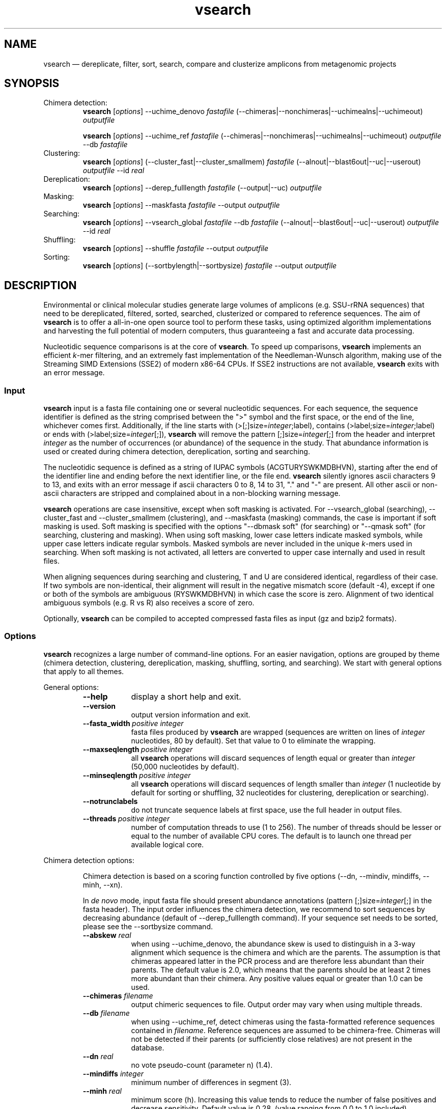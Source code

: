 .\" ============================================================================
.TH vsearch 1 "November 19, 2014" "version 0.3.1" "USER COMMANDS"
.\" ============================================================================
.SH NAME
vsearch \(em dereplicate, filter, sort, search, compare and clusterize
amplicons from metagenomic projects
.\" ============================================================================
.SH SYNOPSIS
Chimera detection:
.RS
\fBvsearch\fR [\fIoptions\fR] --uchime_denovo \fIfastafile\fR
(--chimeras|--nonchimeras|--uchimealns|--uchimeout) \fIoutputfile\fR
.PP
\fBvsearch\fR [\fIoptions\fR] --uchime_ref \fIfastafile\fR
(--chimeras|--nonchimeras|--uchimealns|--uchimeout) \fIoutputfile\fR
--db \fIfastafile\fR
.RE
Clustering:
.RS
\fBvsearch\fR [\fIoptions\fR] (--cluster_fast|--cluster_smallmem)
\fIfastafile\fR (--alnout|--blast6out|--uc|--userout) \fIoutputfile\fR
--id \fIreal\fR
.RE
Dereplication:
.RS
\fBvsearch\fR [\fIoptions\fR] --derep_fulllength \fIfastafile\fR
(--output|--uc) \fIoutputfile\fR
.RE
Masking:
.RS
\fBvsearch\fR [\fIoptions\fR] --maskfasta \fIfastafile\fR --output
\fIoutputfile\fR
.RE
Searching:
.RS
\fBvsearch\fR [\fIoptions\fR] --vsearch_global \fIfastafile\fR --db
\fIfastafile\fR (--alnout|--blast6out|--uc|--userout) \fIoutputfile\fR
--id \fIreal\fR
.RE
Shuffling:
.RS
\fBvsearch\fR [\fIoptions\fR] --shuffle \fIfastafile\fR --output
\fIoutputfile\fR
.RE
Sorting:
.RS
\fBvsearch\fR [\fIoptions\fR] (--sortbylength|--sortbysize)
\fIfastafile\fR --output \fIoutputfile\fR
.RE
.PP
.\" ============================================================================
.SH DESCRIPTION
Environmental or clinical molecular studies generate large volumes of
amplicons (e.g. SSU-rRNA sequences) that need to be dereplicated,
filtered, sorted, searched, clusterized or compared to reference
sequences. The aim of \fBvsearch\fR is to offer a all-in-one open
source tool to perform these tasks, using optimized algorithm
implementations and harvesting the full potential of modern computers,
thus guaranteeing a fast and accurate data processing.
.PP
Nucleotidic sequence comparisons is at the core of \fBvsearch\fR. To
speed up comparisons, \fBvsearch\fR implements an efficient
\fIk\fR-mer filtering, and an extremely fast implementation of the
Needleman-Wunsch algorithm, making use of the Streaming SIMD
Extensions (SSE2) of modern x86-64 CPUs. If SSE2 instructions are not
available, \fBvsearch\fR exits with an error message.
.\" ----------------------------------------------------------------------------
.SS Input
\fBvsearch\fR input is a fasta file containing one or several
nucleotidic sequences. For each sequence, the sequence identifier is
defined as the string comprised between the ">" symbol and the first
space, or the end of the line, whichever comes first. Additionally, if
the line starts with (>[;]size=\fIinteger\fR;label), contains
(>label;size=\fIinteger\fR;label) or ends with
(>label;size=\fIinteger\fR[;]), \fBvsearch\fR will remove the pattern
[;]size=\fIinteger\fR[;] from the header and interpret \fIinteger\fR
as the number of occurrences (or abundance) of the sequence in the
study. That abundance information is used or created during chimera
detection, dereplication, sorting and searching.
.PP
The nucleotidic sequence is defined as a string of IUPAC symbols
(ACGTURYSWKMDBHVN), starting after the end of the identifier line and
ending before the next identifier line, or the file end. \fBvsearch\fR
silently ignores ascii characters 9 to 13, and exits with an error
message if ascii characters 0 to 8, 14 to 31, "." and "-" are
present. All other ascii or non-ascii characters are stripped and
complained about in a non-blocking warning message.
.PP
\fBvsearch\fR operations are case insensitive, except when soft masking is
activated. For --vsearch_global (searching), --cluster_fast and
--cluster_smallmem (clustering), and --maskfasta (masking) commands,
the case is important if soft masking is used. Soft masking is
specified with the options "--dbmask soft" (for searching) or "--qmask
soft" (for searching, clustering and masking). When using soft
masking, lower case letters indicate masked symbols, while upper case
letters indicate regular symbols. Masked symbols are never included in
the unique \fIk\fR-mers used in searching. When soft masking is not
activated, all letters are converted to upper case internally and used
in result files.
.PP
When aligning sequences during searching and clustering, T and U are
considered identical, regardless of their case. If two symbols are
non-identical, their alignment will result in the negative mismatch
score (default -4), except if one or both of the symbols are ambiguous
(RYSWKMDBHVN) in which case the score is zero. Alignment of two
identical ambiguous symbols (e.g. R vs R) also receives a score of
zero.
.PP
Optionally, \fBvsearch\fR can be compiled to accepted compressed fasta
files as input (gz and bzip2 formats).
.\" ----------------------------------------------------------------------------
.SS Options
\fBvsearch\fR recognizes a large number of command-line options. For
an easier navigation, options are grouped by theme (chimera detection,
clustering, dereplication, masking, shuffling, sorting, and
searching). We start with general options that apply to all themes.
.PP
General options:
.RS
.TP 9
.B --help
display a short help and exit.
.TP
.B --version
output version information and exit.
.TP
.BI --fasta_width\~ "positive integer"
fasta files produced by \fBvsearch\fR are wrapped (sequences are
written on lines of \fIinteger\fR nucleotides, 80 by default). Set
that value to 0 to eliminate the wrapping.
.TP
.BI --maxseqlength\~ "positive integer"
all \fBvsearch\fR operations will discard sequences of length equal or
greater than \fIinteger\fR (50,000 nucleotides by default).
.TP
.BI --minseqlength\~ "positive integer"
all \fBvsearch\fR operations will discard sequences of length smaller
than \fIinteger\fR (1 nucleotide by default for sorting or shuffling,
32 nucleotides for clustering, dereplication or searching).
.TP
.B --notrunclabels
do not truncate sequence labels at first space, use the full header in
output files.
.TP
.BI --threads\~ "positive integer"
number of computation threads to use (1 to 256). The number of threads
should be lesser or equal to the number of available CPU cores. The
default is to launch one thread per available logical core.
.RE
.PP
.\" ----------------------------------------------------------------------------
Chimera detection options:
.PP
.RS
Chimera detection is based on a scoring function controlled by five
options (--dn, --mindiv, mindiffs, --minh, --xn).
.PP
In \fIde novo\fR mode, input fasta file should present abundance
annotations (pattern [;]size=\fIinteger\fR[;] in the fasta
header). The input order influences the chimera detection, we
recommend to sort sequences by decreasing abundance (default of
--derep_fulllength command). If your sequence set needs to be sorted,
please see the --sortbysize command.
.PP
.TP 9
.BI --abskew \0real
when using --uchime_denovo, the abundance skew is used to distinguish
in a 3-way alignment which sequence is the chimera and which are the
parents. The assumption is that chimeras appeared latter in the PCR
process and are therefore less abundant than their parents. The
default value is 2.0, which means that the parents should be at least
2 times more abundant than their chimera. Any positive values equal or
greater than 1.0 can be used.
.TP
.BI --chimeras \0filename
output chimeric sequences to file. Output order may vary when using
multiple threads.
.TP
.BI --db \0filename
when using --uchime_ref, detect chimeras using the fasta-formatted
reference sequences contained in \fIfilename\fR. Reference sequences
are assumed to be chimera-free. Chimeras will not be detected if their
parents (or sufficiently close relatives) are not present in the
database.
.TP
.BI --dn \0real
no vote pseudo-count (parameter n) (1.4).
.TP
.BI --mindiffs \0integer
minimum number of differences in segment (3).
.TP
.BI --minh \0real
minimum score (h). Increasing this value tends to reduce the number of
false positives and decrease sensitivity. Default value is
0.28. (value ranging from 0.0 to 1.0 included).
.TP
.BI --nonchimeras \0filename
output non-chimeric sequences to file. Output order may vary when
using multiple threads.
.TP
.BI --rowlen\~ "positive integer"
width of 3-way alignments in --uchimealns output. The default value is
80. Set to 0 to eliminate the wrapping.
.TP
.B --self
when using --uchime_ref, ignore a reference sequence when its label
matches the label of the query sequence (useful to estimate
false-positive rate in reference sequences).
.TP
.B --selfid
when using --uchime_ref, ignore a reference sequence when its
nucleotidic sequence is strictly identical with the query sequence.
.TP
.BI --strand\~ "plus|both"
when using --uchime_denovo, check the \fIplus\fR strand only (default)
or check \fIboth\fR strands. When using --uchime_ref, strand is always
\fIplus\fB.
.TP
.BI --threads\~ "positive integer"
when using the command --uchime_ref, set the number of computation
threads to use (1 to 256). The number of threads should be lesser or
equal to the number of available CPU cores. The default is to launch
one thread per available logical core.
.TP
.BI --uchime_denovo \0filename
detect chimeras de novo. Multithreading is not supported.
.TP
.BI --uchime_ref \0filename
detect chimeras present in the fasta-formatted \fIfilename\fR by
comparing them with reference sequences (option --db). Multithreading
is supported.
.TP
.BI --uchimealns \0filename
write 3-way global alignments (parentA, parentB, chimera) to
\fIfilename\fR using a human-readable format. Use --rowlen to modify
alignment length. Output order may vary when using multiple threads.
.TP
.BI --uchimeout \0filename
write chimera detection results to \fIfilename\fR using the uchime
tab-separated format of 18 fields (see the list below). Use
--uchimeout5 to use a format compatible with usearch v5 and earlier
versions. Output order may vary when using multiple threads.
.RS
.RS
.nr step 1 1
.IP \n[step]. 4
score \(em higher score means more strongly chimeric alignment.
.IP \n+[step].
Q \(em query sequence label.
.IP \n+[step].
A \(em parent A sequence label.
.IP \n+[step].
B \(em parent B sequence label.
.IP \n+[step].
T \(em top parent sequence label (i.e. parent most similar to the
query). That fields is removed when using --uchimeout5.
.IP \n+[step].
idQM \(em percentage of similarity of query (Q) and the model
(M) constructed as a segment of parent A and a segment of parent B.
.IP \n+[step].
idQA \(em percentage of similarity of query (Q) and parent A.
.IP \n+[step].
idQB \(em percentage of similarity of query (Q) and parent B.
.IP \n+[step].
idAB \(em percentage of similarity of parent A and parent B.
.IP \n+[step].
idQT \(em percentage of similarity of query (Q) and the top
parent (T).
.IP \n+[step].
LY \(em yes votes in the left segment of the model.
.IP \n+[step].
LN \(em no votes in the left segment of the model.
.IP \n+[step].
LA \(em abstain votes in the left segment of the model.
.IP \n+[step].
RY \(em yes votes in the right segment of the model.
.IP \n+[step].
RN \(em no votes in the right segment of the model.
.IP \n+[step].
RA \(em abstain votes in the right segment of the model.
.IP \n+[step].
div \(em divergence, defined as (idQM - idQT).
.IP \n+[step].
YN \(em query is chimeric (Y), or not (N) or is a borderline
case (?).
.RE
.RE
.TP
.B --uchimeout5
write chimera detection results using a tab-separated format of 17
fields (drop the 5th field of --uchimeout), compatible with usearch
version 5 and earlier versions.
.TP
.BI --xn \0real
no vote weight (parameter β) (8.0).
.RE
.PP
.\" ----------------------------------------------------------------------------
Clustering options:
.RS
.TP 9
.BI --centroids \0filename
output cluster centroid sequences to \fIfilename\fR file \fBin fasta
format?\fR.
.TP
.BI --cluster_fast \0filename
clusterize the fasta sequences in \fIfilename\fR, perform a sorting by
decreasing sequence length first.
.TP
.BI --cluster_smallmem \0filename
clusterize the fasta sequences in \fIfilename\fR without modifying
their order first. Sequence must be sorted by decreasing sequence
length, unless --usersort is used.
.TP
.BI --clusters \0string
output each cluster to a separate fasta file using the prefix
\fIstring\fR and a ticker (0, 1, 2, etc.) to construct the filenames.
.TP
.BI --consout \0filename
output cluster consensus sequences to \fIfilename\fR. For each
cluster, a multiple alignment is computed, and a consensus sequence is
constructed by taking the majority symbol (nucleotide or gap) from
each column of the alignment. Columns containing a majority of gaps
are skipped, except for terminal gaps. Use --construncate to take
terminal gaps into account.
.TP
.\" .B --construncate
.\" when using the --consout option to build consensus sequences, do not
.\" ignore terminal gaps. That option skips terminal columns if they
.\" contain a majority of gaps, yielding shorter consensus sequences than
.\" when using --consout alone.
.\" .TP
.BI --id \0real
do not add the target to the cluster if the pairwise identity with the
centroid is lower than \fIreal\fR (value ranging from 0.0 to 1.0
included). The pairwise identity is defined as the number of (matching
columns) / (alignment length - terminal gaps). That definition can be
modified by --iddef.
.TP
.BI --iddef\~ "0|1|2|3|4"
change the pairwise identity definition used in --id. Values accepted
are:
.RS
.RS
.nr step 0 1
.IP \n[step]. 4
CD-HIT definition using shortest sequence as numerator.
.IP \n+[step].
edit distance.
.IP \n+[step].
edit distance excluding terminal gaps (default value).
.IP \n+[step].
Marine Biological Lab definition counting each extended gap as a
single difference.
.IP \n+[step].
BLAST, same as 2 for global pairwise alignments.
.RE
.RE
.TP
.BI --msaout \0filename
output multiple sequence alignments of each cluster to \fIfilename\fR.
.TP
.BI --qmask\~ "none|dust|soft"
mask simple repeats and low-complexity regions in sequences using the
\fIdust\fR or the \fIsoft\fR algorithms, or do not mask
(\fInone\fR). Warning, when using \fIsoft\fR masking, clustering
becomes case sensitive. The default is to mask using \fIdust\fR.
.TP
.BI --strand\~ "plus|both"
when comparing sequences to the cluster seeds, check the \fIplus\fR
strand only (default) or check \fIboth\fR strands.
.TP
.BI --uc \0filename
output clustering results in \fIfilename\fR using a uclust-like
format. See <http://www.drive5.com/usearch/manual/ucout.html> for a
description of the format.
.TP
.B --uc_allhits
when using the --uc option, show all hits, not just the top hit for
each seed. \fBTO BE TESTED\fR.
.TP
.B --usersort
when using --cluster_smallmem, allows to use any sequence input order,
not only a decreasing length sorting.
.TP
Many searching options also apply to clustering:
.br
--alnout, --blast6out, --userout, --userfields, fastapairs, --matched,
--notmatched, --maxaccept, --maxreject, score filtering, gap
--penalties, masking, etc. (documentation in progress).
.RE
.PP
.\" ----------------------------------------------------------------------------
Dereplication options:
.RS
.TP 9
.BI --derep_fulllength \0filename
merge strictly identical sequences contained in
\fIfilename\fR. Identical sequences are defined as having the same
length and the same string of nucleotides (case insensitive, T and U
are considered as different). As \fBvsearch\fR needs to read
\fIfilename\fR twice, \fIfilename\fR must be a real file, not a
stream.
.TP
.BI --maxuniquesize\~ "positive integer"
discard sequences with an abundance value greater than \fIinteger\fR.
.TP
.BI --minuniquesize\~ "positive integer"
discard sequences with an abundance value smaller than \fIinteger\fR.
.TP
.BI --output \0filename
write the dereplicated sequences to \fIfilename\fR, in fasta format
and sorted by decreasing abundance. Identical sequences receive the
header of the first sequence of their group. If --sizeout is used, the
number of occurrences (i.e. abundance) is indicated at the end of the
fasta header using the pattern ";size=\fIinteger\fR".
.TP
.B --sizein
take into account the abundance annotations present in the input fasta
file (search for the pattern "[>;]size=\fIinteger\fR[;]").
.TP
.B --sizeout
add abundance annotations to the output fasta file (using the pattern
";size=\fIinteger\fR").
.TP
.BI --strand\~ "plus|both"
when searching for strictly identical sequences, check the \fIplus\fR
strand only (default) or check \fIboth\fR strands.
.TP
.BI --topn\~ "positive integer"
output only the top \fIinteger\fR sequences.
.TP
.BI --uc \0filename
output dereplication results in \fIfilename\fR using a uclust-like
format. See <http://www.drive5.com/usearch/manual/ucout.html> for a
description of the format.
.TP
.B --uc_allhits
when using the --uc option, show all hits, not just the top hit for
each query. In the context of dereplication, that option has no
effect.
.RE
.PP
.\" ----------------------------------------------------------------------------
Masking options:
.RS
.PP
An input sequence can be composed of lower- or uppercase
nucleotides. Lowercase nucleotides are silently converted to uppercase
before masking, unless the --qmask soft option is used. Here are the
results of combined masking options --qmask (or --dbmask for database
sequences) and --hardmask, assuming each input sequences contains both
lower and uppercase nucleotides:
.PP
.TS
tab(:);
c c c
l l l.
qmask:hardmask:action
_
none:off:no masking, lowercase converted to uppercase
none:on:idem
dust:off:masked symbols converted to lowercase, the rest converted to uppercase
dust:on:masked symbols replaced by Ns, the rest converted to upper case
soft:off:lowercase symbols considered masked, no case changes
soft:on:lowercase symbols considered masked and converted to Ns
.TE
.PP
.TP 9
.B --hardmask
mask low-complexity regions by replacing them with Ns instead of
setting them to lower case.
.TP
.BI --maskfasta \0filename
mask simple repeats and low-complexity regions in sequences contained
in \fIfilename\fR. The default is to mask using \fIdust\fR (see
--qmask to modify that behavior).
.TP
.BI --qmask\~ "none|dust|soft"
mask simple repeats and low-complexity regions in sequences using the
\fIdust\fR or the \fIsoft\fR algorithms, or do not mask
(\fInone\fR). The default is to mask using \fIdust\fR.
.TP
.BI --output \0filename
write the masked sequences to \fIfilename\fR, in fasta format.
.RE
.PP
.\" ----------------------------------------------------------------------------
Shuffling options:
.RS
.TP 9
.BI --output \0filename
write the shuffled sequences to \fIfilename\fR, in fasta format.
.TP
.BI --seed\~ "positive integer"
when shuffling sequence order, use \fIinteger\fR as seed. Set to 0 to
use a pseudo-random seed (default behavior).
.TP
.BI --shuffle \0filename
pseudo-randomly shuffle the order of sequences contained in
\fIfilename\fR.
.TP
.BI --topn\~ "positive integer"
output only the top \fIinteger\fR sequences.
.RE
.PP
.\" ----------------------------------------------------------------------------
Sorting options:
.RS
.TP 9
.BI --maxsize\~ "positive integer"
when using --sortbysize, discard sequences with an abundance value
greater than \fIinteger\fR.
.TP
.BI --minsize\~ "positive integer"
when using --sortbysize, discard sequences with an abundance value
smaller than \fIinteger\fR.
.TP
.BI --output \0filename
write the sorted sequences to \fIfilename\fR, in fasta format.
.TP
.BI --relabel \0string
relabel sequence using the prefix \fIstring\fR and a ticker (1, 2, 3,
etc.) to construct the new headers. Use --sizeout to conserve the
abundance annotations.
.TP
.B --sizeout
when using --relabel, report abundance annotations to the output fasta
file (using the pattern ";size=\fIinteger\fR").
.TP
.BI --sortbylength \0filename
sort by decreasing length the sequences contained in
\fIfilename\fR. See the general options --minseqlength and
--maxseqlength to eliminate short and long sequences.
.TP
.BI --sortbysize \0filename
sort by decreasing abundance the sequences contained in \fIfilename\fR
(the pattern "[>;]size=\fIinteger\fR[;]" has to be present). See the
options --minsize and --maxsize to eliminate rare and dominant
sequences.
.TP
.BI --topn\~ "positive integer"
output only the top \fIinteger\fR sequences.
.RE
.PP
.\" ----------------------------------------------------------------------------
Searching options:
.RS
.TP 9
.BI --alnout \0filename
write pairwise global alignments to \fIfilename\fR using a
human-readable format. Use --rowlen to modify alignment length. Output
order may vary when using multiple threads.
.TP
.BI --blast6out \0filename
write search results to \fIfilename\fR using a blast-like
tab-separated format of twelve fields (listed below), with one line
per query-target matching (or lack of matching if --output_no_hits is
used). Output order may vary when using multiple threads. A similar
output can be obtain with --userout \fIfilename\fR and --userfields
query+target+id+alnlen+mism+opens+qlo+qhi+tlo+thi+evalue+bits. A
complete list and description is available in the section "Fields" of
this manual.
.RS
.RS
.nr step 1 1
.IP \n[step]. 4
\fIquery\fR: query label.
.IP \n+[step].
\fItarget\fR: target (database sequence) label. The field is set to
"*" if there is no alignment.
.IP \n+[step].
\fIid\fR: percentage of identity (real value ranging from 0.0 to
100.0). The percentage identity is defined as 100 * (matching columns)
/ (alignment length - terminal gaps). See fields id0 to id4 for other
definitions.
.IP \n+[step].
\fIalnlen\fR: length of the query-target alignment (number of
columns). The field is set to 0 if there is no alignment.
.IP \n+[step].
\fImism\fR: number of mismatches in the alignment (zero or positive
integer value).
.IP \n+[step].
\fIopens\fR: number of columns containing a gap opening (zero or
positive integer value).
.IP \n+[step].
\fIqlo\fR: first nucleotide of the query aligned with the
target. Nucleotide numbering starts from 1. The field is set to 0 if
there is no alignment.
.IP \n+[step].
\fIqhi\fR: last nucleotide of the query aligned with the
target. Nucleotide numbering starts from 1. The field is set to 0 if
there is no alignment.
.IP \n+[step].
\fItlo\fR: first nucleotide of the target aligned with the
query. Nucleotide numbering starts from 1. The field is set to 0 if
there is no alignment.
.IP \n+[step].
\fIthi\fR: last nucleotide of the target aligned with the
query. Nucleotide numbering starts from 1. The field is set to 0 if
there is no alignment.
.IP \n+[step].
\fIevalue\fR: expectancy-value (not computed for nucleotidic
alignments). Always set to -1.
.IP \n+[step].
\fIbits\fR: bit score (not computed for nucleotidic
alignments). Always set to 0.
.RE
.RE
.TP
.BI --db \0filename
compare query sequences (--vsearch_global) to the fasta-formatted
target sequences contained in \fIfilename\fR, using global pairwise
alignment.
.TP
.BI --dbmask\~ "none|dust|soft"
mask simple repeats and low-complexity regions in target database
sequences using the \fIdust\fR or the \fIsoft\fR algorithms, or do not
mask (\fInone\fR). Warning, when using \fIsoft\fR masking search
commands become case sensitive. The default is to mask using
\fIdust\fR.
.TP
.BI --dbmatched \0filename
write database target sequences matching at least one query sequence
to \fIfilename\fR, in fasta format. If the option --sizeout is used,
the number of queries that matched each target sequence is indicated
using the pattern ";size=\fIinteger\fR".
.TP
.BI --dbnotmatched \0filename
write database target sequences not matching query sequences to
\fIfilename\fR, in fasta format.
.TP
.BI --fastapairs \0filename
write pairwise alignments of query and target sequences to
\fIfilename\fR, in fasta format.
.TP
.B --fulldp
dummy option. To maximize search sensitivity, \fBvsearch\fR uses a
8-way 16-bit SIMD vectorized full dynamic programming algorithm
(Needleman-Wunsch), whether or not --fulldp is specified.
.TP
.BI --gapext \0string
set penalties for a gap extension. See --gapopen for a complete
description of the penaly declaration system. The default is to
initialize the six gap extending penalties using a penalty of 2 for
extending internal gaps and a penalty of 1 for extending terminal
gaps, in both query and target sequences (i.e. 2I/1E).
.TP
.BI --gapopen \0string
set penalties for a gap opening. A gap opening can occur in six
different contexts: in the query (Q) or in the target (T) sequence, at
the left (L) or right (R) extremity of the sequence, or inside the
sequence (I). Sequence symbols (Q and T) can be combined with location
symbols (L, I, and R), and numerical values to declare penalties for
all possible contexts: aQL/bQI/cQR/dTL/eTI/fTR, where abcdef are null
or positive integers, and "/" is use as separator.
.br
To simplify declarations, the location symbols (L, I, and R) can be
combined, the symbol (E) can be used to treat both extremities (L and
R) equally, and the symbols Q and T can be ommited to treat both
sequences equally. For instance, the default is to declare a penalty
of 20 for opening internal gaps and a penalty of 2 for opening
terminal gaps (left or right), in both query and target sequences
(i.e. 20I/2E). If only a numerical value is given, without any
sequence or location symbol, then the penalty applies to all gap
openings. To declare an infinite penalty value, the symbol "*" can be
used to indicate that gap openings are forbidden in that context.
.br
\fBvsearch\fR always initializes the six gap opening
penalties using the default parameters (20I/2E). The user is then free
to declare only the values he wants to modify. The \fIstring\fR is
scanned from left to right, accepted symbols are (0123456789/LIREQT*),
and later values override previous values.
.TP
.B --hardmask
mask low-complexity regions by replacing them with Ns instead of
setting them to lower case. For more information, please see the
Masking section.
.TP
.BI --id \0real
reject the sequence match if the pairwise identity is lower than
\fIreal\fR (value ranging from 0.0 to 1.0 included). The search
process sorts target sequences by decreasing number of \fIk\fR-mers
they have in common with the query sequence, using that information as
a proxy for sequence similarity. That efficient pre-filtering will
also prevent pairwise alignments with weakly matching targets, as
there needs to be at least 6 shared \fIk\fR-mers to start the pairwise
alignment, and at least one out of every 16 \fIk\fR-mers from the
query needs to match the target. Consequently, using values lower than
--id 0.5 is not likely to capture more weakly matching targets. The
pairwise identity is defined as the number of (matching columns) /
(alignment length - terminal gaps). That definition can be modified by
--iddef.
.TP
.BI --iddef\~ "0|1|2|3|4"
change the pairwise identity definition used in --id. Values accepted
are:
.RS
.RS
.nr step 0 1
.IP \n[step]. 4
CD-HIT definition using shortest sequence as numerator.
.IP \n+[step].
edit distance.
.IP \n+[step].
edit distance excluding terminal gaps (default value of --id).
.IP \n+[step].
Marine Biological Lab definition counting each extended gap as a
single difference.
.IP \n+[step].
BLAST, same as 2 for global pairwise alignments.
.RE
.RE
The option --userfields accepts the fields id0 to id4, in addition to
the field id, to report the pairwise identity values corresponding to
the different definitions.
.TP
.BI --idprefix\~ "positive integer"
reject the target sequence if the first \fIinteger\fR nucleotides do
not match the query sequence.
.TP
.BI --idsuffix\~ "positive integer"
reject the target sequence if the last \fIinteger\fR nucleotides do
not match the query sequence.
.TP
.B --leftjust
reject the target sequence if the alignment begins with gaps.
.TP
.BI --match\~ "integer"
score assigned to a match (i.e. identical nucleotides) in the pairwise
alignment. The default value is 2.
.TP
.BI --matched \0filename
write query sequences matching database target sequences to
\fIfilename\fR, in fasta format.
.TP
.BI --maxaccepts\~ "positive integer"
maximum number of hits to accept before stopping the search. The
default value is 1. That option works in pair with maxrejects. The
search process sorts target sequences by decreasing number of
\fIk\fR-mers they have in common with the query sequence, using that
information as a proxy for sequence similarity. If the first target
sequence passes the acceptation criteria, it is accepted as best hit
and the search process stops for that query. If maxaccepts is set to a
higher value, more hits are accepted. If maxaccepts and maxrejects are
both set to 0, the complete database is searched.
.TP
.BI --maxdiffs\~ "positive integer"
reject the target sequence if the alignment contains at least
\fIinteger\fR substitutions, insertions or deletions.
.TP
.BI --maxgaps\~ "positive integer"
reject the target sequence if the alignment contains at least
\fIinteger\fR insertions or deletions.
.TP
.BI --maxhits\~ "positive integer"
maximum number of hits to show once the search is terminated (hits are
sorted by decreasing identity). Unlimited by default value. \fBIt
applies to alnout, blast6out, uc, userout, fastapairs\fR.
.TP
.BI --maxid \0real
reject the target sequence if its percentage of identity with the
query is equal to or greater than \fIreal\fR.
.TP
.BI --maxqsize\~ "positive integer"
reject query sequences with an abundance equal to or greater than
\fIinteger\fR.
.TP
.BI --maxqt \0real
reject if the query/target sequence length ratio is equal to or
greater than \fIreal\fR.
.TP
.BI --maxrejects\~ "positive integer"
maximum number of non-matching target sequences to consider before
stopping the search. The default value is 32. That option works in
pair with maxaccepts. The search process sorts target sequences by
decreasing number of \fIk\fR-mers they have in common with the query
sequence, using that information as a proxy for sequence
similarity. If none of the first 32 target sequences pass the
acceptation criteria, the search process stops for that query (no
hit). If maxrejects is set to a higher value, more target sequences
are considered. If maxaccepts and maxrejects are both set to 0, the
complete database is searched.
.TP
.BI --maxsizeratio \0real
reject if the query/target abundance ratio is equal to or greater than
\fIreal\fR.
.TP
.BI --maxsl \0real
reject if the shorter/longer sequence length ratio is equal to or
greater than \fIreal\fR.
.TP
.BI --maxsubs\~ "positive integer"
reject the target sequence if the alignment contains at least
\fIinteger\fR substitutions.
.TP
.BI --mid \0real
reject the alignment if the percentage of identity is lower than
\fIreal\fR (ignoring all gaps, internal and terminal).
.TP
.BI --mincols\~ "positive integer"
reject the target sequence if the alignment length is shorter than
\fIinteger\fR.
.TP
.BI --minqt \0real
reject if the query/target sequence length ratio is lower than
\fIreal\fR.
.TP
.BI --minsizeratio \0real
reject if the query/target abundance ratio is lower than \fIreal\fR.
.TP
.BI --minsl \0real
reject if the shorter/longer sequence length ratio is lower than
\fIreal\fR.
.TP
.BI --mintsize\~ "positive integer"
reject target sequences with an abundance lower than \fIinteger\fR.
.TP
.BI --mismatch\~ "integer"
score assigned to a mismatch (i.e. different nucleotides) in the
pairwise alignment. The default value is -4.
.TP
.BI --notmatched \0filename
write query sequences not matching database target sequences to
\fIfilename\fR, in fasta format.
.TP
.B --output_no_hits
write both matching and non-matching queries to --alnout, --blast6out,
and --userout output files (--uc and --uc_allhits output files always
feature non-matching queries). Non-matching queries are labelled "No
hits" in --alnout files.
.TP
.BI --qmask\~ "none|dust|soft"
mask simple repeats and low-complexity regions in query sequences
using the \fIdust\fR or the \fIsoft\fR algorithms, or do not mask
(\fInone\fR). Warning, when using \fIsoft\fR masking search commands
become case sensitive. The default is to mask using \fIdust\fR.
.TP
.BI --query_cov \0real
reject if the fraction of the query aligned to the target sequence is
lower than \fIreal\fR. The query coverage is computed as such: 100.0 *
(matches + mismatches) / query sequence length. Internal or terminal
gaps are not taken into account.
.TP
.B --rightjust
reject the target sequence if the alignment ends with gaps.
.TP
.BI --rowlen\~ "positive integer"
width of alignment lines in --alnout output. The default value is
64. Set to 0 to eliminate the wrapping.
.TP
.B --self
reject the alignment if the query and target labels are identical.
.TP
.B --selfid
reject the alignment if the query and target sequences are strictly
identical.
.TP
.B --sizeout
add abundance annotations to the output of the option --dbmatched
(using the pattern ";size=\fIinteger\fR").
.TP
.BI --strand\~ "plus|both"
when searching for similar sequences, check the \fIplus\fR strand only
(default) or check \fIboth\fR strands.
.TP
.BI --target_cov \0real
reject if the fraction of the target sequence aligned to the query
sequence is lower than \fIreal\fR. The target coverage is computed as
such: 100.0 * (matches + mismatches) / target sequence
length. Internal or terminal gaps are not taken into account.
.TP
.B --top_hits_only
output only the hits with the highest percentage of identity with the
query.
.TP
.BI --uc \0filename
output searching results in \fIfilename\fR using a uclust-like
format. See <http://www.drive5.com/usearch/manual/ucout.html> for a
description of the format. Output order may vary when using multiple
threads.
.TP
.B --uc_allhits
when using the --uc option, show all hits, not just the top hit for
each query. \fBTO BE TESTED\fR.
.TP
.BI --userfields \0string
when using --userout, select and order the fields written to the
output file. Fields are separated by "+" (e.g. query+target+id). See
the next section for a complete list of fields.
.TP
.BI --userout \0filename
write user-defined tab-separated output to \fIfilename\fR. Select the
fields with the option --userfields. Output order may vary when using
multiple threads. If --userfields is empty or not present,
\fIfilename\fR is empty.
.TP
.BI --vsearch_global \0filename
compare target sequences (--db) to the fasta-formatted query sequences
contained in \fIfilename\fR, using global pairwise alignment.
.TP
.BI --weak_id \0real
show hits with percentage of identity of at least \fIreal\fR, without
terminating the search. A normal search stops as soon as enough hits
are found (as defined by --maxaccepts, --maxrejects, and --id). As
--weak_id reports weak hits that are not deduced from --maxaccepts,
high --id values can be used, hence preserving both speed and
sensitivity. Logically, \fIreal\fR must be smaller than the value
indicated by --id.
.TP
.BI --wordlength\~ "positive integer"
length of words (i.e. \fIk\fR-mers) for database indexing. The range
of possible values goes from 3 to 15, but values near 8 are generally
recommended. Longer words may reduce the sensitivity for weak
similarities, but can increase accuracy. On the other hand, shorter
words may increase sensitivity, but can reduce accuracy. Computation
time will generally increase with shorter words and decrease with
longer words. Memory requirements for a part of the index increase
with a factor of 4 each time word length increases by one nucleotide,
and this generally becomes significant for long words (12 or
more). The default value is 8.
.RE
.PP
.\" ----------------------------------------------------------------------------
Fields accepted by the --userfields option:
.RS
.TP 9
.B aln
Print a string of M (match), D (delete, i.e. a gap in the query) and I
(insert, i.e. a gap in the target) representing the pairwise
alignment. Empty field if there is no alignment.
.TP
.B alnlen
Print the length of the query-target alignment (number of
columns). The field is set to 0 if there is no alignment.
.TP
.B bits
Bit score (not computed for nucleotidic alignments). Always set to 0.
.TP
.B caln
Compact representation of the pairwise alignment using the CIGAR
format (Compact Idiosyncratic Gapped Alignment Report): M (match), D
(deletion) and I (insertion). Empty field if there is no alignment.
.TP
.B evalue
E-value (not computed for nucleotidic alignments). Always set to -1.
.TP
.B exts
Number of columns containing a gap extension (zero or positive integer
value).
.TP
.B gaps
Number of columns containing a gap (zero or positive integer value).
.TP
.B id
Percentage of identity (real value ranging from 0.0 to 100.0). The
percentage identity is defined as 100 * (matching columns) /
(alignment length - terminal gaps).
.TP
.B id0
CD-HIT definition of the percentage of identity, using the shortest
sequence in the pairwise alignment as numerator (real value ranging
from 0.0 to 100.0).
.TP
.B id1
The percentage of identity (real value ranging from 0.0 to 100.0) is
defined as the edit distance: 100 * (matching columns) / (alignment
length).
.TP
.B id2
The percentage of identity (real value ranging from 0.0 to 100.0) is
defined as the edit distance, excluding terminal gaps. The field id2 is
an alias for the field id.
.TP
.B id3
Marine Biological Lab definition of the percentage of identity (real
value ranging from 0.0 to 100.0), counting each extended gap as a
single difference.
.TP
.B id4
BLAST definition of the percentage of identity (real value ranging
from 0.0 to 100.0), same as the field id2 for global pairwise
alignments.
.TP
.B ids
Number of matches in the alignment (zero or positive integer value).
.TP
.B mism
Number of mismatches in the alignment (zero or positive integer
value).
.TP
.B opens
Number of columns containing a gap opening (zero or positive integer
value).
.TP
.B pairs
Number of columns containing only nucleotides. That value corresponds
to the length of the alignment minus the gap-containing columns (zero
or positive integer value).
.TP
.B pctgaps
Number of columns containing gaps expressed as a percentage of the
alignment length (real value ranging from 0.0 to 100.0).
.TP
.B pctpv
Percentage of positive columns. When working with nucleotidic
sequences, this is equivalent to the percentage of matches (real value
ranging from 0.0 to 100.0).
.TP
.B pv
Number of positive columns. When working with nucleotidic sequences,
this is equivalent to the number of matches (zero or positive integer
value).
.TP
.B qcov
Fraction of the query sequence that is aligned with the target
sequence (real value ranging from 0.0 to 100.0). The query coverage is
computed as such: 100.0 * (matches + mismatches) / query sequence
length. Internal or terminal gaps are not taken into account. The
field is set to 0.0 if there is no alignment.
.TP
.B qframe
Query frame (-3 to +3). That field only concerns coding sequences and
is not computed by \fBvsearch\fR. Always set to +0.
.TP
.B qhi
Last nucleotide of the query aligned with the target. Nucleotide
numbering starts from 1. The field is set to 0 if there is no
alignment.
.TP
.B ql
Query sequence length (positive integer value). The field is set to 0
if there is no alignment.
.TP
.B qlo
First nucleotide of the query aligned with the target. Nucleotide
numbering starts from 1. The field is set to 0 if there is no
alignment.
.TP
.B qrow
Print the sequence of the query segment as seen in the pairwise
alignment (i.e. with gap insertions if need be). Empty field if there
is no alignment.
.TP
.B qs
Query segment length. Always equal to query sequence length.
.\" The meaning of that field is not clear to us. 
.TP
.B qstrand
Query strand orientation (+ or - for nucleotidic sequences). Empty
field if there is no alignment.
.TP
.B query
Query label.
.TP
.B raw
Raw alignment score (negative, null or positive integer value). The
score is the sum of match rewards minus mismatch penalties, gap
openings and gap extensions. The field is set to 0 if there is no
alignment.
.TP
.B target
Target label. The field is set to "*" if there is no alignment.
.TP
.B tcov
Fraction of the target sequence that is aligned with the query
sequence (real value ranging from 0.0 to 100.0). The target coverage
is computed as such: 100.0 * (matches + mismatches) / target sequence
length. Internal or terminal gaps are not taken into account. The
field is set to 0.0 if there is no alignment.
.TP
.B tframe
Target frame (-3 to +3). That field only concerns coding sequences and
is not computed by \fBvsearch\fR. Always set to +0.
.TP
.B thi
Last nucleotide of the target aligned with the query. Nucleotide
numbering starts from 1. The field is set to 0 if there is no
alignment.
.TP
.B tl
Target sequence length (positive integer value). The field is set to 0
if there is no alignment.
.TP
.B tlo
First nucleotide of the target aligned with the query. Nucleotide
numbering starts from 1. The field is set to 0 if there is no
alignment.
.TP
.B trow
Print the sequence of the target segment as seen in the pairwise
alignment (i.e. with gap insertions if need be). Empty field if there
is no alignment.
.TP
.B ts
Target segment length. Always equal to target sequence length. The
field is set to 0 if there is no alignment.
.TP
.B tstrand
Target strand orientation (+ or - for nucleotidic sequences). Always
set to "+", so reverse strand matches have tstrand "+" and qstrand
"-". Empty field if there is no alignment.
.RE
.PP
.\" ============================================================================
.SH DELIBERATE CHANGES
If you are a usearch user, our objective is to make you feel at
home. That's why \fBvsearch\fR was designed to behave like usearch, to
some extend. Like any complex software, usearch is not free from
quirks and inconsistencies. We decided not to reproduce some of them,
and for complete transparency, to document here the deliberate changes
we made.
.PP
During a search with usearch, when using the options --blast6out and
--output_no_hits, for queries with no match the number of fields
reported is 13, where it should be 12. This is corrected in
\fBvsearch\fR.
.PP
The fields qlo, qhi, tlo, thi and raw of the --userfields option are
not informative in usearch. This is corrected in \fBvsearch\fR.
.PP
In usearch, when using the option --output_no_hits, queries that
receive no match are reported in blast6out file, but not in the
alignment output file. This is corrected in \fBvsearch\fR.
.PP
\fBvsearch\fR reintroduces with --iddef alternative pairwise identity
definitions that were removed from usearch.
.PP
\fBvsearch\fR extends the --topn option to sorting commands.
.PP
\fBvsearch\fR extends the --rowlen option to the chimera command
(--uchimealns option).
.PP
.\" ============================================================================
.SH NOVELTIES
\fBvsearch\fR introduces new options not present in usearch. They are
described in the "Options" section of this manual. Here is a short
list:
.IP \[bu] 2
shuffle
.IP \[bu]
fasta_width
.IP \[bu]
iddef
.IP \[bu]
maxuniquesize
.PP
.\" ============================================================================
.SH EXAMPLES
Clusterize with a 97% similarity threshold, collect cluster centroids,
and write cluster descriptions using a uclust-like format:
.PP
.RS
\fBvsearch\fR --cluster_fast \fIqueries.fas\fR --id 0.97 --centroids
\fIcentroids.fas\fR --uc \fIclusters.uc\fR
.RE
.PP
Dereplicate the sequences contained in queries.fas, take into account
the abundance information already present, write unwrapped sequences
to output with the new abundance information, discard all sequences
with an abundance of 1:
.PP
.RS
\fBvsearch\fR --derep_fulllength \fIqueries.fas\fR --output
\fIqueries_masked.fas\fR --sizein --sizeout --fasta_width 0
--minuniquesize 2
.RE
.PP
Mask simple repeats and low complexity regions in the input fasta file
(masked regions are lowercased), and write the results to the output
file:
.PP
.RS
\fBvsearch\fR --maskfasta \fIqueries.fas\fR --output
\fIqueries_masked.fas\fR --qmask soft
.RE
.PP
Sort by decreasing abundance the sequences contained in queries.fas
(using the "size=\fIinteger\fR" information), relabel the sequences
while preserving the abundance information (with --sizeout), keep only
sequences with an abundance equal to or greater than 2:
.RS
\fBvsearch\fR --sortbysize \fIqueries.fas\fR --output
\fIqueries_sorted.fas\fR --relabel sampleA_ --sizeout --minsize 2
.RE
.PP
Search queries in a reference database, with a 80%-similarity
threshold, take terminal gaps into account when calculating pairwise
similarities:
.PP
.RS
\fBvsearch\fR --vsearch_global \fIqueries.fas\fR --db
\fIreferences.fas\fR --alnout \fIresults.aln\fR --id 0.8 --iddef 1
.RE
.PP
Search a sequence dataset against itself (ignore self hits), get all
matches with at least 60% identity, and collect results in a
blast-like tab-separated format:
.PP
.RS
\fBvsearch\fR --vsearch_global \fIqueries.fas\fR --db
\fIqueries.fas\fR --id 0.6 --self --blast6out \fIresults.blast6\fR
--maxaccepts 0 --maxrejects 0
.RE
.PP
Shuffle the input fasta file (change the order of sequences) in a
repeatable fashion (fixed seed), and write unwrapped fasta sequences
to the output file:
.PP
.RS
\fBvsearch\fR --shuffle \fIqueries.fas\fR --output
\fIqueries_shuffled.fas\fR --seed 13 --fasta_width 0
.RE
.PP
.\" 
.\" ============================================================================
.SH LIMITATIONS
\fBvsearch\fR does not yet perform chimera detection.
.\" ============================================================================
.SH AUTHORS
Implementation by Torbjørn Rognes and Tomas Flouri, documentation by Frédéric Mahé.
.\" ============================================================================
.SH REPORTING BUGS
Submit suggestions and bug-reports at
<https://github.com/torognes/vsearch/issues>, send a pull request on
<https://github.com/torognes/vsearch>, or compose a friendly or
curmudgeont e-mail to Torbjørn Rognes <torognes@ifi.uio.no>.
.\" ============================================================================
.SH AVAILABILITY
Source code and binaries are available at <https://github.com/torognes/vsearch>.
.\" ============================================================================
.SH COPYRIGHT
Copyright (C) 2014 Torbjørn Rognes and collaborators.
.PP
This program is free software: you can redistribute it and/or modify
it under the terms of the GNU Affero General Public License as
published by the Free Software Foundation, either version 3 of the
License, or any later version.
.PP
This program is distributed in the hope that it will be useful, but
WITHOUT ANY WARRANTY; without even the implied warranty of
MERCHANTABILITY or FITNESS FOR A PARTICULAR PURPOSE. See the GNU
Affero General Public License for more details.
.PP
You should have received a copy of the GNU Affero General Public
License along with this program.  If not, see
<http://www.gnu.org/licenses/>.
.PP
\fBvsearch\fR includes code from Google's CityHash project by Geoff
Pike and Jyrki Alakuijala, providing some excellent hash functions
available under a MIT license.
.PP
\fBvsearch\fR includes code derived from Tatusov and Lipman's DUST
program that is in the public domain.
.PP
\fBvsearch\fR binaries may include code from the zlib library,
copyright Jean-loup Gailly and Mark Adler.
.PP
\fBvsearch\fR binaries may include code from the bzip2 library,
copyright Julian R. Seward.
.\" ============================================================================
.SH SEE ALSO
\fBswipe\fR, an extremely fast Smith-Waterman database search tool by
Torbjørn Rognes and available at <https://github.com/torognes/swipe>.
.\" ============================================================================
.SH VERSION HISTORY
New features and important modifications of \fBvsearch\fR (short lived
or minor bug releases are not mentioned):
.RS
.TP
.BR v1.0\~ "released December 1st, 2014"
First public release
.LP
.\" ============================================================================
.\" TODO:
.\" - "--uc_allhits": how is it working for clustering?
.\"
.\" NOTES
.\" visualize and output to pdf
.\" man -l vsearch.1
.\" man -t ./doc/vsearch.1 | ps2pdf - > ./doc/vsearch_manual.pdf
.\"
.\" INSTALL (sysadmin)
.\" gzip -c vsearch.1 > vsearch.1.gz
.\" mv vsearch.1.gz /usr/share/man/man1/
